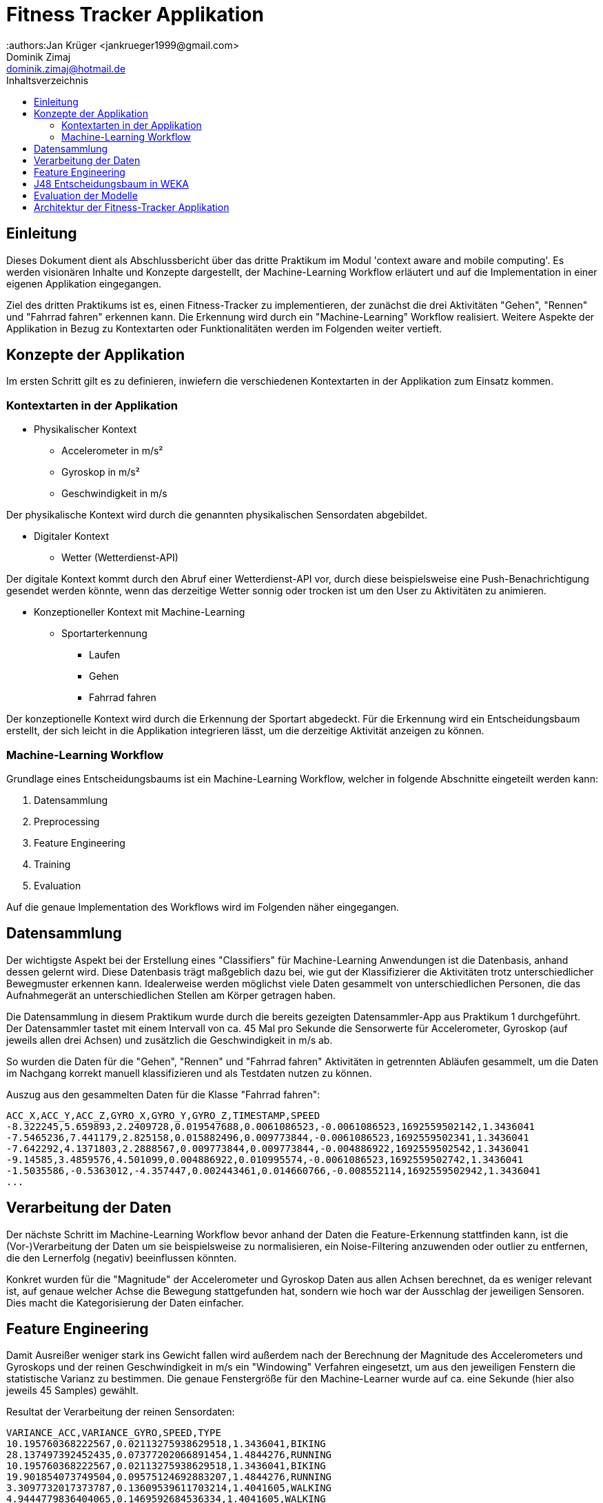 = Fitness Tracker Applikation
:authors:Jan Krüger <jankrueger1999@gmail.com>; Dominik Zimaj <dominik.zimaj@hotmail.de>
:toc:
:toc-title: Inhaltsverzeichnis

== Einleitung

Dieses Dokument dient als Abschlussbericht über das dritte Praktikum im Modul 'context aware and mobile computing'.
Es werden visionären Inhalte und Konzepte dargestellt, der Machine-Learning Workflow erläutert und auf die Implementation in einer eigenen Applikation eingegangen.

Ziel des dritten Praktikums ist es, einen Fitness-Tracker zu implementieren, der zunächst die drei Aktivitäten "Gehen", "Rennen" und "Fahrrad fahren" erkennen kann.
Die Erkennung wird durch ein "Machine-Learning" Workflow realisiert.
Weitere Aspekte der Applikation in Bezug zu Kontextarten oder Funktionalitäten werden im Folgenden weiter vertieft.

== Konzepte der Applikation

Im ersten Schritt gilt es zu definieren, inwiefern die verschiedenen Kontextarten in der Applikation zum Einsatz kommen.

=== Kontextarten in der Applikation

* Physikalischer Kontext
** Accelerometer in m/s²
** Gyroskop in m/s²
** Geschwindigkeit in m/s

Der physikalische Kontext wird durch die genannten physikalischen Sensordaten abgebildet.

* Digitaler Kontext
** Wetter (Wetterdienst-API)

Der digitale Kontext kommt durch den Abruf einer Wetterdienst-API vor, durch diese beispielsweise eine Push-Benachrichtigung gesendet werden könnte, wenn das derzeitige Wetter sonnig oder trocken ist um den User zu Aktivitäten zu animieren.

* Konzeptioneller Kontext mit Machine-Learning
** Sportarterkennung
*** Laufen
*** Gehen
*** Fahrrad fahren

Der konzeptionelle Kontext wird durch die Erkennung der Sportart abgedeckt.
Für die Erkennung wird ein Entscheidungsbaum erstellt, der sich leicht in die Applikation integrieren lässt, um die derzeitige Aktivität anzeigen zu können.

=== Machine-Learning Workflow

Grundlage eines Entscheidungsbaums ist ein Machine-Learning Workflow, welcher in folgende Abschnitte eingeteilt werden kann:

. Datensammlung
. Preprocessing
. Feature Engineering
. Training
. Evaluation

Auf die genaue Implementation des Workflows wird im Folgenden näher eingegangen.

== Datensammlung

Der wichtigste Aspekt bei der Erstellung eines "Classifiers" für Machine-Learning Anwendungen ist die Datenbasis, anhand dessen gelernt wird.
Diese Datenbasis trägt maßgeblich dazu bei, wie gut der Klassifizierer die Aktivitäten trotz unterschiedlicher Bewegmuster erkennen kann.
Idealerweise werden möglichst viele Daten gesammelt von unterschiedlichen Personen, die das Aufnahmegerät an unterschiedlichen Stellen am Körper getragen haben.

Die Datensammlung in diesem Praktikum wurde durch die bereits gezeigten Datensammler-App aus Praktikum 1 durchgeführt.
Der Datensammler tastet mit einem Intervall von ca. 45 Mal pro Sekunde die Sensorwerte für Accelerometer, Gyroskop (auf jeweils allen drei Achsen) und zusätzlich die Geschwindigkeit in m/s ab.

So wurden die Daten für die "Gehen", "Rennen" und "Fahrrad fahren" Aktivitäten in getrennten Abläufen gesammelt, um die Daten im Nachgang korrekt manuell klassifizieren und als Testdaten nutzen zu können.

Auszug aus den gesammelten Daten für die Klasse "Fahrrad fahren":

[source,text]
----
ACC_X,ACC_Y,ACC_Z,GYRO_X,GYRO_Y,GYRO_Z,TIMESTAMP,SPEED
-8.322245,5.659893,2.2409728,0.019547688,0.0061086523,-0.0061086523,1692559502142,1.3436041
-7.5465236,7.441179,2.825158,0.015882496,0.009773844,-0.0061086523,1692559502341,1.3436041
-7.642292,4.1371803,2.2888567,0.009773844,0.009773844,-0.004886922,1692559502542,1.3436041
-9.14585,3.4859576,4.501099,0.004886922,0.010995574,-0.0061086523,1692559502742,1.3436041
-1.5035586,-0.5363012,-4.357447,0.002443461,0.014660766,-0.008552114,1692559502942,1.3436041
...
----

== Verarbeitung der Daten

Der nächste Schritt im Machine-Learning Workflow bevor anhand der Daten die Feature-Erkennung stattfinden kann, ist die (Vor-)Verarbeitung der Daten um sie beispielsweise zu normalisieren, ein Noise-Filtering anzuwenden oder outlier zu entfernen, die den Lernerfolg (negativ) beeinflussen könnten.

Konkret wurden für die "Magnitude" der Accelerometer und Gyroskop Daten aus allen Achsen berechnet, da es weniger relevant ist, auf genaue welcher Achse die Bewegung stattgefunden hat, sondern wie hoch war der Ausschlag der jeweiligen Sensoren.
Dies macht die Kategorisierung der Daten einfacher.

== Feature Engineering

Damit Ausreißer weniger stark ins Gewicht fallen wird außerdem nach der Berechnung der Magnitude des Accelerometers und Gyroskops und der reinen Geschwindigkeit in m/s ein "Windowing" Verfahren eingesetzt, um aus den jeweiligen Fenstern die statistische Varianz zu bestimmen.
Die genaue Fenstergröße für den Machine-Learner wurde auf ca. eine Sekunde (hier also jeweils 45 Samples) gewählt.

Resultat der Verarbeitung der reinen Sensordaten:

[source,text]
----
VARIANCE_ACC,VARIANCE_GYRO,SPEED,TYPE
10.195760368222567,0.02113275938629518,1.3436041,BIKING
28.137497392452435,0.07377202066891454,1.4844276,RUNNING
10.195760368222567,0.02113275938629518,1.3436041,BIKING
19.901854073749504,0.09575124692883207,1.4844276,RUNNING
3.3097732017373787,0.13609539611703214,1.4041605,WALKING
4.9444779836404065,0.1469592684536334,1.4041605,WALKING
10.890553678616552,0.14445519000334742,1.4041605,WALKING
...
----

== J48 Entscheidungsbaum in WEKA

Für die Erstellung eines Entscheidungsbaums wurde das Tool WEKA ausgewählt.
Dieses erlaubt es uns die Daten, welche im CSV Format vorliegen nicht nur zu importieren, sondern auch auf den Daten weitere Filterungen oder Verarbeitungen vorzunehmen.
Hier wurde der *Randomize* Filter auf die CSV Daten angewendet, welcher die Daten in einer zufälligen Reihenfolge in den Lern-Algorithmus gibt.
Zwar gehören zu den Daten keine Zeitreiheninformationen wie z.B. der Timestamp mehr an dieser Stelle, dennoch ist es theoretisch profitabel ein "shuffeln" der Daten vorzunehmen um keine Abhängigkeiten der Daten feststellen zu können.

image::../images/randomize-filter.png[Randomizer,align=center]

Das "shuffeln" bietet außerdem einen zweiten Vorteil.
Dadurch dass die Daten nicht nach den Klassen sortiert sind, können wir auf eine separate Testdatei mit *getrennten* Daten zunächst testweise verzichten für die Evaluation des Modells.
Als Testdaten werden wir ca. ein Drittel der Lerndaten verwenden mit WEKAs Option die Daten in Lern- und Testdaten zu splitten.

== Evaluation der Modelle

Entscheidungsbaum mit dem Speed Classifier:

[source.text]
----
=== Classifier model ===

J48 pruned tree
------------------

SPEED <= 1.831048
|   SPEED <= 1.384318
|   |   VARIANCE_GYRO <= 0.026769
|   |   |   SPEED <= 1.273679: WALKING (169.0/15.0)
|   |   |   SPEED > 1.273679
|   |   |   |   VARIANCE_ACC <= 10.981694: BIKING (33.0/6.0)
|   |   |   |   VARIANCE_ACC > 10.981694: WALKING (21.0/8.0)
|   |   VARIANCE_GYRO > 0.026769
|   |   |   SPEED <= 0
|   |   |   |   VARIANCE_GYRO <= 0.120778: WALKING (43.0/9.0)
|   |   |   |   VARIANCE_GYRO > 0.120778: BIKING (21.0/12.0)
|   |   |   SPEED > 0
|   |   |   |   VARIANCE_ACC <= 18.754174
|   |   |   |   |   VARIANCE_GYRO <= 0.12611
|   |   |   |   |   |   SPEED <= 1.101376
|   |   |   |   |   |   |   SPEED <= 1.079156: WALKING (249.0/50.0)
|   |   |   |   |   |   |   SPEED > 1.079156: RUNNING (26.0/3.0)
|   |   |   |   |   |   SPEED > 1.101376: WALKING (357.0/116.0)
|   |   |   |   |   VARIANCE_GYRO > 0.12611: WALKING (202.0/60.0)
|   |   |   |   VARIANCE_ACC > 18.754174: RUNNING (192.0/77.0)
|   SPEED > 1.384318
|   |   VARIANCE_GYRO <= 0.046129
|   |   |   VARIANCE_ACC <= 13.365635
|   |   |   |   VARIANCE_ACC <= 7.366421: RUNNING (37.0/7.0)
|   |   |   |   VARIANCE_ACC > 7.366421
|   |   |   |   |   VARIANCE_GYRO <= 0.016432: BIKING (49.0/4.0)
|   |   |   |   |   VARIANCE_GYRO > 0.016432
|   |   |   |   |   |   SPEED <= 1.753143
|   |   |   |   |   |   |   SPEED <= 1.602058: BIKING (59.0/27.0)
|   |   |   |   |   |   |   SPEED > 1.602058: RUNNING (25.0/6.0)
|   |   |   |   |   |   SPEED > 1.753143: BIKING (26.0/6.0)
|   |   |   VARIANCE_ACC > 13.365635: RUNNING (85.0/6.0)
|   |   VARIANCE_GYRO > 0.046129
|   |   |   VARIANCE_GYRO <= 0.286465: RUNNING (397.0/29.0)
|   |   |   VARIANCE_GYRO > 0.286465: WALKING (20.0/5.0)
SPEED > 1.831048
|   VARIANCE_GYRO <= 0.048338
|   |   SPEED <= 2.104871
|   |   |   VARIANCE_ACC <= 11.624823
|   |   |   |   VARIANCE_ACC <= 8.516073: RUNNING (20.0/9.0)
|   |   |   |   VARIANCE_ACC > 8.516073: BIKING (122.0/7.0)
|   |   |   VARIANCE_ACC > 11.624823: RUNNING (20.0/3.0)
|   |   SPEED > 2.104871: BIKING (884.0/5.0)
|   VARIANCE_GYRO > 0.048338
|   |   SPEED <= 2.399872: RUNNING (134.0/9.0)
|   |   SPEED > 2.399872: BIKING (83.0)
----

Entscheidungsbaum ohne den Speed Classifier:

[source,text]
----
=== Classifier model ===

J48 pruned tree
------------------

VARIANCE_GYRO <= 0.028435
|   VARIANCE_ACC <= 12.528617
|   |   VARIANCE_ACC <= 7.394629
|   |   |   VARIANCE_ACC <= 5.579906: WALKING (44.0/13.0)
|   |   |   VARIANCE_ACC > 5.579906
|   |   |   |   VARIANCE_GYRO <= 0.01848: BIKING (20.0/8.0)
|   |   |   |   VARIANCE_GYRO > 0.01848: WALKING (22.0/9.0)
|   |   VARIANCE_ACC > 7.394629: BIKING (979.0/94.0)
|   VARIANCE_ACC > 12.528617
|   |   VARIANCE_ACC <= 20.276257: WALKING (119.0/40.0)
|   |   VARIANCE_ACC > 20.276257: RUNNING (48.0/13.0)
VARIANCE_GYRO > 0.028435
|   VARIANCE_ACC <= 14.264379
|   |   VARIANCE_ACC <= 7.00506
|   |   |   VARIANCE_GYRO <= 0.047254
|   |   |   |   VARIANCE_ACC <= 5.11655: WALKING (54.0/23.0)
|   |   |   |   VARIANCE_ACC > 5.11655: RUNNING (36.0/17.0)
|   |   |   VARIANCE_GYRO > 0.047254
|   |   |   |   VARIANCE_ACC <= 3.179329: RUNNING (33.0/7.0)
|   |   |   |   VARIANCE_ACC > 3.179329: WALKING (273.0/136.0)
|   |   VARIANCE_ACC > 7.00506
|   |   |   VARIANCE_GYRO <= 0.045492
|   |   |   |   VARIANCE_ACC <= 11.739886: BIKING (249.0/87.0)
|   |   |   |   VARIANCE_ACC > 11.739886: WALKING (70.0/32.0)
|   |   |   VARIANCE_GYRO > 0.045492
|   |   |   |   VARIANCE_ACC <= 11.637749
|   |   |   |   |   VARIANCE_GYRO <= 0.122684
|   |   |   |   |   |   VARIANCE_ACC <= 8.320872: RUNNING (51.0/28.0)
|   |   |   |   |   |   VARIANCE_ACC > 8.320872: BIKING (247.0/143.0)
|   |   |   |   |   VARIANCE_GYRO > 0.122684: WALKING (101.0/49.0)
|   |   |   |   VARIANCE_ACC > 11.637749: RUNNING (191.0/96.0)
|   VARIANCE_ACC > 14.264379
|   |   VARIANCE_ACC <= 18.754174
|   |   |   VARIANCE_GYRO <= 0.075309: WALKING (153.0/69.0)
|   |   |   VARIANCE_GYRO > 0.075309: RUNNING (175.0/65.0)
|   |   VARIANCE_ACC > 18.754174: RUNNING (409.0/88.0)
----

== Architektur der Fitness-Tracker Applikation
